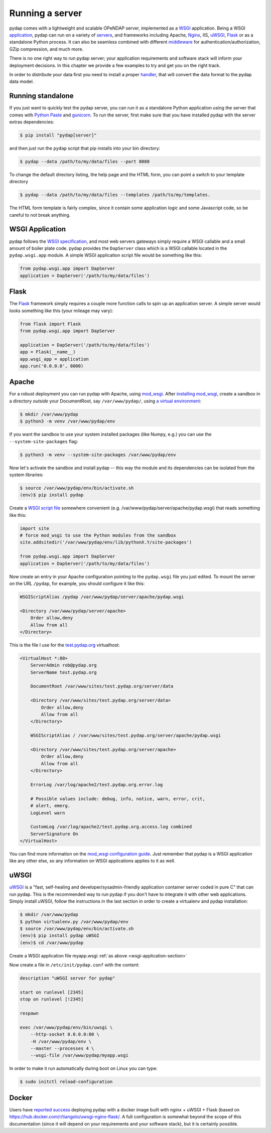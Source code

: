 Running a server
================

pydap comes with a lightweight and scalable OPeNDAP server, implemented as a `WSGI <http://wsgi.org/>`_ application. Being a WSGI `application <http://wsgi.org/wsgi/Applications>`_, pydap can run on a variety of `servers <http://wsgi.org/wsgi/Servers>`_, and frameworks including Apache, `Nginx <https://www.nginx.com/>`_, IIS, `uWSGI <https://uwsgi-docs.readthedocs.io/en/latest/>`_, `Flask <http://flask.pocoo.org/>`_ or as a standalone Python process. It can also be seamless combined with different `middleware <http://wsgi.org/wsgi/Middleware_and_Utilities>`_ for authentication/authorization, GZip compression, and much more.

There is no one right way to run pydap server; your application requirements and software stack will inform your deployment decisions. In this chapter we provide a few examples to try and get you on the right track.

In order to distribute your data first you need to install a proper `handler <handlers.html>`_, that will convert the data format to the pydap data model. 

Running standalone
------------------

If you just want to quickly test the pydap server, you can run it as a standalone Python application using the server that comes with `Python Paste <http://pythonpaste.org/>`_ and `gunicorn <http://gunicorn.org/>`_. To run the server, first make sure that you have installed pydap with the server extras dependencies:

.. code-block:: bash

    $ pip install "pydap[server]"

and then just run the ``pydap`` script that pip installs into your bin directory:

.. code-block:: bash

    $ pydap --data /path/to/my/data/files --port 8080

To change the default directory listing, the help page and the HTML form, you can point a switch to your template directory

.. code-block:: bash

    $ pydap --data /path/to/my/data/files --templates /path/to/my/templates.

The HTML form template is fairly complex, since it contain some application logic and some Javascript code, so be careful to not break anything.

.. _wsgi-application-section:

WSGI Application
----------------

pydap follows the `WSGI specification <https://www.fullstackpython.com/wsgi-servers.html>`_, and most web servers gateways simply require a WSGI callable and a small amount of boiler plate code. pydap provides the ``DapServer`` class which is a WSGI callable located in the ``pydap.wsgi.app`` module. A simple WSGI application script file would be something like this:

.. code-block:: python

    from pydap.wsgi.app import DapServer
    application = DapServer('/path/to/my/data/files')


Flask
-----

The `Flask <http://flask.pocoo.org/>`_ framework simply requires a couple more function calls to spin up an application server. A simple server would looks something like this (your mileage may vary):

.. code-block:: python

    from flask import Flask
    from pydap.wsgi.app import DapServer

    application = DapServer('/path/to/my/data/files')
    app = Flask(__name__)
    app.wsgi_app = application
    app.run('0.0.0.0', 8000)

Apache
------

For a robust deployment you can run pydap with Apache, using `mod_wsgi <http://modwsgi.org/>`_. After `installing mod_wsgi <http://code.google.com/p/modwsgi/wiki/InstallationInstructions>`_, create a sandbox in a directory *outside* your DocumentRoot, say ``/var/www/pydap/``, using `a virtual environment <https://docs.python.org/3/library/venv.html>`_:

.. code-block:: bash

    $ mkdir /var/www/pydap
    $ python3 -m venv /var/www/pydap/env

If you want the sandbox to use your system installed packages (like Numpy, e.g.) you can use the ``--system-site-packages`` flag:

.. code-block:: bash

    $ python3 -m venv --system-site-packages /var/www/pydap/env

Now let's activate the sandbox and install pydap -- this way the module and its dependencies can be isolated from the system libraries:

.. code-block:: bash

    $ source /var/www/pydap/env/bin/activate.sh
    (env)$ pip install pydap

Create a `WSGI script file <http://modwsgi.readthedocs.io/en/develop/user-guides/quick-configuration-guide.html#mounting-the-wsgi-application>`_ somewhere convenient (e.g. /var/www/pydap/server/apache/pydap.wsgi) that reads something like this:

.. code-block:: python

    import site
    # force mod_wsgi to use the Python modules from the sandbox
    site.addsitedir('/var/www/pydap/env/lib/pythonX.Y/site-packages')

    from pydap.wsgi.app import DapServer
    application = DapServer('/path/to/my/data/files')

Now create an entry in your Apache configuration pointing to the ``pydap.wsgi`` file you just edited. To mount the server on the URL ``/pydap``, for example, you should configure it like this:

.. code-block:: apache

        WSGIScriptAlias /pydap /var/www/pydap/server/apache/pydap.wsgi

        <Directory /var/www/pydap/server/apache>
            Order allow,deny
            Allow from all
        </Directory>

This is the file I use for the `test.pydap.org <http://test.pydap.org/>`_ virtualhost:

.. code-block:: apache

    <VirtualHost *:80>
        ServerAdmin rob@pydap.org
        ServerName test.pydap.org

        DocumentRoot /var/www/sites/test.pydap.org/server/data

        <Directory /var/www/sites/test.pydap.org/server/data>
            Order allow,deny
            Allow from all
        </Directory>

        WSGIScriptAlias / /var/www/sites/test.pydap.org/server/apache/pydap.wsgi

        <Directory /var/www/sites/test.pydap.org/server/apache>
            Order allow,deny
            Allow from all
        </Directory>

        ErrorLog /var/log/apache2/test.pydap.org.error.log

        # Possible values include: debug, info, notice, warn, error, crit,
        # alert, emerg.
        LogLevel warn

        CustomLog /var/log/apache2/test.pydap.org.access.log combined
        ServerSignature On
    </VirtualHost>

You can find more information on the `mod_wsgi configuration guide <http://code.google.com/p/modwsgi/wiki/QuickConfigurationGuide>`_. Just remember that pydap is a WSGI application like any other else, so any information on WSGI applications applies to it as well.


uWSGI
-----

`uWSGI <http://projects.unbit.it/uwsgi/>`_ is a "fast, self-healing and developer/sysadmin-friendly application container server coded in pure C" that can run pydap. This is the recommended way to run pydap if you don't have to integrate it with other web applications. Simply install uWSGI, follow the instructions in the last section in order to create a virtualenv and pydap installation:

.. code-block:: bash

    $ mkdir /var/www/pydap
    $ python virtualenv.py /var/www/pydap/env
    $ source /var/www/pydap/env/bin/activate.sh
    (env)$ pip install pydap uWSGI
    (env)$ cd /var/www/pydap

Create a WSGI application file myapp.wsgi :ref:`as above <wsgi-application-section>`

Now create a file in ``/etc/init/pydap.conf`` with the content:

.. code-block:: bash

    description "uWSGI server for pydap"

    start on runlevel [2345]
    stop on runlevel [!2345]

    respawn

    exec /var/www/pydap/env/bin/uwsgi \
        --http-socket 0.0.0.0:80 \
        -H /var/www/pydap/env \
        --master --processes 4 \
        --wsgi-file /var/www/pydap/myapp.wsgi

In order to make it run automatically during boot on Linux you can type:

.. code-block:: bash

    $ sudo initctl reload-configuration


Docker
------

Users have `reported success <https://github.com/pydap/pydap/issues/46>`_ deploying pydap with a docker image built with nginx + uWSGI + Flask (based on https://hub.docker.com/r/tiangolo/uwsgi-nginx-flask/. A full configuration is somewhat beyond the scope of this documentation (since it will depend on your requirements and your software stack), but it is certainly possible.

